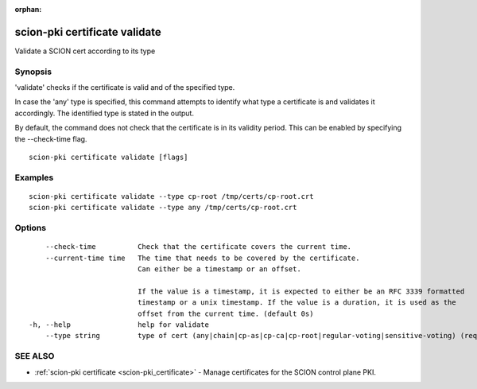 :orphan:

.. _scion-pki_certificate_validate:

scion-pki certificate validate
------------------------------

Validate a SCION cert according to its type

Synopsis
~~~~~~~~


'validate' checks if the certificate is valid and of the specified type.

In case the 'any' type is specified, this command attempts to identify what type
a certificate is and validates it accordingly. The identified type is stated in
the output.

By default, the command does not check that the certificate is in its validity
period. This can be enabled by specifying the \--check-time flag.


::

  scion-pki certificate validate [flags]

Examples
~~~~~~~~

::

    scion-pki certificate validate --type cp-root /tmp/certs/cp-root.crt
    scion-pki certificate validate --type any /tmp/certs/cp-root.crt

Options
~~~~~~~

::

      --check-time          Check that the certificate covers the current time.
      --current-time time   The time that needs to be covered by the certificate.
                            Can either be a timestamp or an offset.
                            
                            If the value is a timestamp, it is expected to either be an RFC 3339 formatted
                            timestamp or a unix timestamp. If the value is a duration, it is used as the
                            offset from the current time. (default 0s)
  -h, --help                help for validate
      --type string         type of cert (any|chain|cp-as|cp-ca|cp-root|regular-voting|sensitive-voting) (required)

SEE ALSO
~~~~~~~~

* :ref:`scion-pki certificate <scion-pki_certificate>` 	 - Manage certificates for the SCION control plane PKI.

